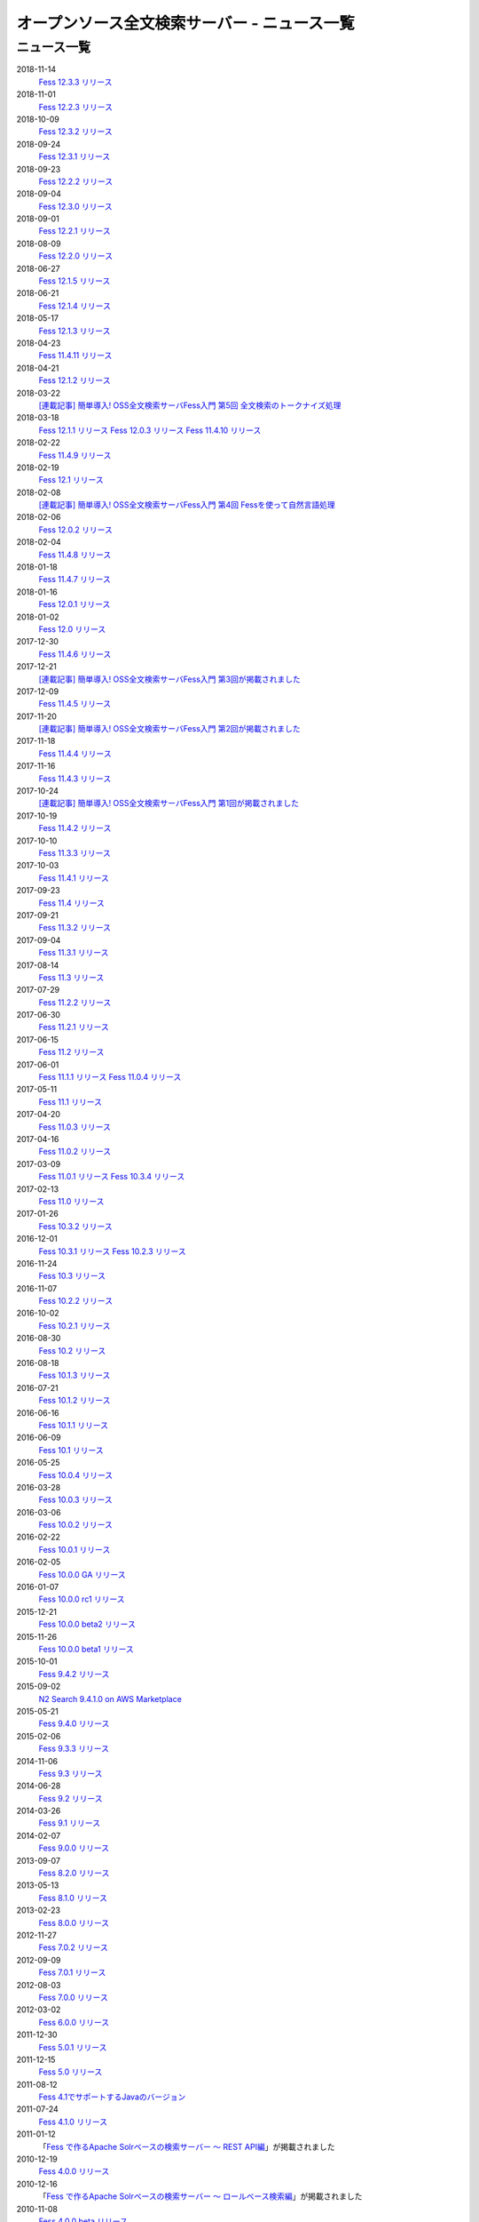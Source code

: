 =============================================
オープンソース全文検索サーバー - ニュース一覧
=============================================

ニュース一覧
============

2018-11-14
    `Fess 12.3.3 リリース <https://github.com/codelibs/fess/releases/tag/fess-12.3.3>`__

2018-11-01
    `Fess 12.2.3 リリース <https://github.com/codelibs/fess/releases/tag/fess-12.2.3>`__

2018-10-09
    `Fess 12.3.2 リリース <https://github.com/codelibs/fess/releases/tag/fess-12.3.2>`__

2018-09-24
    `Fess 12.3.1 リリース <https://github.com/codelibs/fess/releases/tag/fess-12.3.1>`__

2018-09-23
    `Fess 12.2.2 リリース <https://github.com/codelibs/fess/releases/tag/fess-12.2.2>`__

2018-09-04
    `Fess 12.3.0 リリース <https://github.com/codelibs/fess/releases/tag/fess-12.3.0>`__

2018-09-01
    `Fess 12.2.1 リリース <https://github.com/codelibs/fess/releases/tag/fess-12.2.1>`__

2018-08-09
    `Fess 12.2.0 リリース <https://github.com/codelibs/fess/releases/tag/fess-12.2.0>`__

2018-06-27
    `Fess 12.1.5 リリース <https://github.com/codelibs/fess/releases/tag/fess-12.1.5>`__

2018-06-21
    `Fess 12.1.4 リリース <https://github.com/codelibs/fess/releases/tag/fess-12.1.4>`__

2018-05-17
    `Fess 12.1.3 リリース <https://github.com/codelibs/fess/releases/tag/fess-12.1.3>`__

2018-04-23
    `Fess 11.4.11 リリース <https://github.com/codelibs/fess/releases/tag/fess-11.4.11>`__

2018-04-21
    `Fess 12.1.2 リリース <https://github.com/codelibs/fess/releases/tag/fess-12.1.2>`__

2018-03-22
    `[連載記事] 簡単導入! OSS全文検索サーバFess入門 第5回 全文検索のトークナイズ処理 <https://news.mynavi.jp/itsearch/article/devsoft/3539>`__

2018-03-18
    `Fess 12.1.1 リリース <https://github.com/codelibs/fess/releases/tag/fess-12.1.1>`__ \
    `Fess 12.0.3 リリース <https://github.com/codelibs/fess/releases/tag/fess-12.0.3>`__ \
    `Fess 11.4.10 リリース <https://github.com/codelibs/fess/releases/tag/fess-11.4.10>`__

2018-02-22
    `Fess 11.4.9 リリース <https://github.com/codelibs/fess/releases/tag/fess-11.4.9>`__

2018-02-19
    `Fess 12.1 リリース <https://github.com/codelibs/fess/releases/tag/fess-12.1.0>`__

2018-02-08
    `[連載記事] 簡単導入! OSS全文検索サーバFess入門 第4回 Fessを使って自然言語処理 <https://news.mynavi.jp/itsearch/article/bizapp/3445>`__

2018-02-06
    `Fess 12.0.2 リリース <https://github.com/codelibs/fess/releases/tag/fess-12.0.2>`__

2018-02-04
    `Fess 11.4.8 リリース <https://github.com/codelibs/fess/releases/tag/fess-11.4.8>`__

2018-01-18
    `Fess 11.4.7 リリース <https://github.com/codelibs/fess/releases/tag/fess-11.4.7>`__

2018-01-16
    `Fess 12.0.1 リリース <https://github.com/codelibs/fess/releases/tag/fess-12.0.1>`__

2018-01-02
    `Fess 12.0 リリース <https://github.com/codelibs/fess/releases/tag/fess-12.0.0>`__

2017-12-30
    `Fess 11.4.6 リリース <https://github.com/codelibs/fess/releases/tag/fess-11.4.6>`__

2017-12-21
    `[連載記事] 簡単導入! OSS全文検索サーバFess入門 第3回が掲載されました <https://news.mynavi.jp/itsearch/article/bizapp/3341>`__

2017-12-09
    `Fess 11.4.5 リリース <https://github.com/codelibs/fess/releases/tag/fess-11.4.5>`__

2017-11-20
    `[連載記事] 簡単導入! OSS全文検索サーバFess入門 第2回が掲載されました <https://news.mynavi.jp/itsearch/article/bizapp/3260>`__

2017-11-18
    `Fess 11.4.4 リリース <https://github.com/codelibs/fess/releases/tag/fess-11.4.4>`__

2017-11-16
    `Fess 11.4.3 リリース <https://github.com/codelibs/fess/releases/tag/fess-11.4.3>`__

2017-10-24
    `[連載記事] 簡単導入! OSS全文検索サーバFess入門 第1回が掲載されました <https://news.mynavi.jp/itsearch/article/bizapp/3154>`__

2017-10-19
    `Fess 11.4.2 リリース <https://github.com/codelibs/fess/releases/tag/fess-11.4.2>`__

2017-10-10
    `Fess 11.3.3 リリース <https://github.com/codelibs/fess/releases/tag/fess-11.3.3>`__

2017-10-03
    `Fess 11.4.1 リリース <https://github.com/codelibs/fess/releases/tag/fess-11.4.1>`__

2017-09-23
    `Fess 11.4 リリース <https://github.com/codelibs/fess/releases/tag/fess-11.4.0>`__

2017-09-21
    `Fess 11.3.2 リリース <https://github.com/codelibs/fess/releases/tag/fess-11.3.2>`__

2017-09-04
    `Fess 11.3.1 リリース <https://github.com/codelibs/fess/releases/tag/fess-11.3.1>`__

2017-08-14
    `Fess 11.3 リリース <https://github.com/codelibs/fess/releases/tag/fess-11.3.0>`__

2017-07-29
    `Fess 11.2.2 リリース <https://github.com/codelibs/fess/releases/tag/fess-11.2.2>`__

2017-06-30
    `Fess 11.2.1 リリース <https://github.com/codelibs/fess/releases/tag/fess-11.2.1>`__

2017-06-15
    `Fess 11.2 リリース <https://github.com/codelibs/fess/releases/tag/fess-11.2.0>`__

2017-06-01
    `Fess 11.1.1 リリース <https://github.com/codelibs/fess/releases/tag/fess-11.1.1>`__
    `Fess 11.0.4 リリース <https://github.com/codelibs/fess/releases/tag/fess-11.0.4>`__

2017-05-11
    `Fess 11.1 リリース <https://github.com/codelibs/fess/releases/tag/fess-11.1.0>`__

2017-04-20
    `Fess 11.0.3 リリース <https://github.com/codelibs/fess/releases/tag/fess-11.0.3>`__

2017-04-16
    `Fess 11.0.2 リリース <https://github.com/codelibs/fess/releases/tag/fess-11.0.2>`__

2017-03-09
    `Fess 11.0.1 リリース <https://github.com/codelibs/fess/releases/tag/fess-11.0.1>`__
    `Fess 10.3.4 リリース <https://github.com/codelibs/fess/releases/tag/fess-10.3.4>`__

2017-02-13
    `Fess 11.0 リリース <https://github.com/codelibs/fess/releases/tag/fess-11.0.0>`__

2017-01-26
    `Fess 10.3.2 リリース <https://github.com/codelibs/fess/releases/tag/fess-10.3.2>`__

2016-12-01
    `Fess 10.3.1 リリース <https://github.com/codelibs/fess/releases/tag/fess-10.3.1>`__
    `Fess 10.2.3 リリース <https://github.com/codelibs/fess/releases/tag/fess-10.2.3>`__

2016-11-24
    `Fess 10.3 リリース <https://github.com/codelibs/fess/releases/tag/fess-10.3.0>`__

2016-11-07
    `Fess 10.2.2 リリース <https://github.com/codelibs/fess/releases/tag/fess-10.2.2>`__

2016-10-02
    `Fess 10.2.1 リリース <https://github.com/codelibs/fess/releases/tag/fess-10.2.1>`__

2016-08-30
    `Fess 10.2 リリース <https://github.com/codelibs/fess/releases/tag/fess-10.2.0>`__

2016-08-18
    `Fess 10.1.3 リリース <https://github.com/codelibs/fess/releases/tag/fess-10.1.3>`__

2016-07-21
    `Fess 10.1.2 リリース <https://github.com/codelibs/fess/releases/tag/fess-10.1.2>`__

2016-06-16
    `Fess 10.1.1 リリース <https://github.com/codelibs/fess/releases/tag/fess-10.1.1>`__

2016-06-09
    `Fess 10.1 リリース <https://github.com/codelibs/fess/releases/tag/fess-10.1.0>`__

2016-05-25
    `Fess 10.0.4 リリース <https://github.com/codelibs/fess/releases/tag/fess-10.0.4>`__

2016-03-28
    `Fess 10.0.3 リリース <https://github.com/codelibs/fess/releases/tag/fess-10.0.3>`__

2016-03-06
    `Fess 10.0.2 リリース <https://github.com/codelibs/fess/releases/tag/fess-10.0.2>`__

2016-02-22
    `Fess 10.0.1 リリース <https://github.com/codelibs/fess/releases/tag/fess-10.0.1>`__

2016-02-05
    `Fess 10.0.0 GA リリース <https://github.com/codelibs/fess/releases/tag/fess-10.0.0>`__

2016-01-07
    `Fess 10.0.0 rc1 リリース <https://github.com/codelibs/fess/releases/tag/fess-10.0.0-rc1>`__

2015-12-21
    `Fess 10.0.0 beta2 リリース <https://github.com/codelibs/fess/releases/tag/fess-10.0.0-beta2>`__

2015-11-26
    `Fess 10.0.0 beta1 リリース <https://github.com/codelibs/fess/releases/tag/fess-10.0.0-beta1>`__

2015-10-01
    `Fess 9.4.2
    リリース <http://sourceforge.jp/projects/fess/news/25077>`__

2015-09-02
    `N2 Search 9.4.1.0 on AWS Marketplace <https://aws.amazon.com/marketplace/pp/B014JFU5EW>`__

2015-05-21
    `Fess 9.4.0
    リリース <http://sourceforge.jp/projects/fess/news/24948>`__

2015-02-06
    `Fess 9.3.3
    リリース <http://sourceforge.jp/projects/fess/news/24865>`__

2014-11-06
    `Fess 9.3
    リリース <http://sourceforge.jp/projects/fess/news/24783>`__

2014-06-28
    `Fess 9.2
    リリース <http://sourceforge.jp/projects/fess/news/24682>`__

2014-03-26
    `Fess 9.1
    リリース <http://sourceforge.jp/projects/fess/news/24607>`__

2014-02-07
    `Fess 9.0.0
    リリース <http://sourceforge.jp/projects/fess/news/24562>`__

2013-09-07
    `Fess 8.2.0
    リリース <http://sourceforge.jp/projects/fess/news/24407>`__

2013-05-13
    `Fess 8.1.0
    リリース <http://sourceforge.jp/projects/fess/news/24242>`__

2013-02-23
    `Fess 8.0.0
    リリース <http://sourceforge.jp/projects/fess/news/24130>`__

2012-11-27
    `Fess 7.0.2
    リリース <http://sourceforge.jp/forum/forum.php?forum_id=30360>`__

2012-09-09
    `Fess 7.0.1
    リリース <http://sourceforge.jp/forum/forum.php?forum_id=29825>`__

2012-08-03
    `Fess 7.0.0
    リリース <http://sourceforge.jp/forum/forum.php?forum_id=29619>`__

2012-03-02
    `Fess 6.0.0
    リリース <http://sourceforge.jp/forum/forum.php?forum_id=28523>`__

2011-12-30
    `Fess 5.0.1
    リリース <http://sourceforge.jp/forum/forum.php?forum_id=27975>`__

2011-12-15
    `Fess 5.0
    リリース <http://sourceforge.jp/forum/forum.php?forum_id=27851>`__

2011-08-12
    `Fess 
    4.1でサポートするJavaのバージョン <http://sourceforge.jp/forum/forum.php?forum_id=26861>`__

2011-07-24
    `Fess 4.1.0
    リリース <http://sourceforge.jp/forum/forum.php?forum_id=26670>`__

2011-01-12
    「\ `Fess で作るApache Solrベースの検索サーバー ～ REST
    API編 <http://codezine.jp/article/detail/5667>`__\ 」が掲載されました

2010-12-19
    `Fess 4.0.0
    リリース <http://sourceforge.jp/forum/forum.php?forum_id=24913>`__

2010-12-16
    「\ `Fess で作るApache Solrベースの検索サーバー ～
    ロールベース検索編 <http://codezine.jp/article/detail/5605>`__\ 」が掲載されました

2010-11-08
    `Fess 4.0.0 beta
    リリース <http://sourceforge.jp/forum/forum.php?forum_id=24538>`__

2010-08-31
    `Fess 3.1.3
    リリース <http://sourceforge.jp/forum/forum.php?forum_id=23991>`__

2010-07-08
    `Fess 3.1.2
    リリース <http://sourceforge.jp/forum/forum.php?forum_id=23534>`__

2010-07-08
    `iPhone アプリ向け |Fess| クライアント
    1.0.0 <itms://itunes.apple.com/us/app/fess/id379788332?mt=8>`__\ リリース

2010-06-13
    `『Java Cloud Meeting Tokyo 2010 x Seasar Conference
    2010』 <http://event.seasarfoundation.org/jcmt2010/2010/05/26/fess/>`__\ で |Fess| を紹介します。

2010-06-09
    `Fess 3.1.1
    リリース <http://sourceforge.jp/forum/forum.php?forum_id=23266>`__

2010-05-30
    `Fess 3.1.0
    リリース <http://sourceforge.jp/forum/forum.php?forum_id=23147>`__

2010-03-18
    `『N2
    Search( |Fess| )』ご紹介無料セミナ <https://www.n2sm.net/products/n2search-seminar.html>`__\ で |Fess| を紹介します。

2010-03-11
    `第2回Solr勉強会 <http://atnd.org/events/3142>`__\ で |Fess| を紹介します。

2010-01-16
    `Fess 2.0.0
    リリース <http://sourceforge.jp/forum/forum.php?forum_id=21723>`__

2009-12-09
    `Fess 1.1.2
    リリース <http://sourceforge.jp/forum/forum.php?forum_id=21350>`__

2009-11-20
    `解説記事をマイコミジャーナルに掲載 <http://sourceforge.jp/forum/forum.php?forum_id=21124>`__

2009-11-12
    `導入解説記事をCodeZineに掲載 <http://sourceforge.jp/forum/forum.php?forum_id=21021>`__

2009-10-29
    `Fess 1.1.1
    リリース <http://sourceforge.jp/forum/forum.php?forum_id=20819>`__

2009-10-10
    `Fess 1.1.0
    リリース <http://sourceforge.jp/forum/forum.php?forum_id=20548>`__

2009-09-10
    `Seasar Conference 2009 Autumn で |Fess| 
    の紹介 <http://sourceforge.jp/forum/forum.php?forum_id=20202>`__

2009-09-10
    `Fess 1.0.0
    リリース <http://sourceforge.jp/forum/forum.php?forum_id=20201>`__
